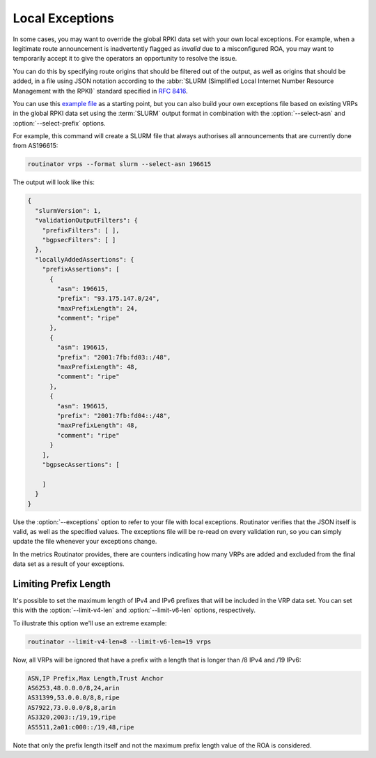 Local Exceptions
================

In some cases, you may want to override the global RPKI data set with your
own local exceptions. For example, when a legitimate route announcement is
inadvertently flagged as *invalid* due to a misconfigured ROA, you may want
to temporarily accept it to give the operators an opportunity to resolve the
issue.

You can do this by specifying route origins that should be filtered out of
the output, as well as origins that should be added, in a file using JSON
notation according to the :abbr:`SLURM (Simplified Local Internet Number
Resource Management with the RPKI)` standard specified in :RFC:`8416`.

You can use this `example file
<https://github.com/NLnetLabs/rpki-rs/blob/main/test-data/slurm/full.json>`_
as a starting point, but you can also build your own exceptions file based on
existing VRPs in the global RPKI data set using the :term:`SLURM` output
format in combination with the :option:`--select-asn` and
:option:`--select-prefix` options. 

.. seealso:: 
  
    - :doc:`interactive`

For example, this command will create a SLURM file that always authorises all
announcements that are currently done from AS196615:

.. code-block:: text

    routinator vrps --format slurm --select-asn 196615

The output will look like this:

.. code-block:: json

    {
      "slurmVersion": 1,
      "validationOutputFilters": {
        "prefixFilters": [ ],
        "bgpsecFilters": [ ]
      },
      "locallyAddedAssertions": {
        "prefixAssertions": [
          {
            "asn": 196615,
            "prefix": "93.175.147.0/24",
            "maxPrefixLength": 24,
            "comment": "ripe"
          },
          {
            "asn": 196615,
            "prefix": "2001:7fb:fd03::/48",
            "maxPrefixLength": 48,
            "comment": "ripe"
          },
          {
            "asn": 196615,
            "prefix": "2001:7fb:fd04::/48",
            "maxPrefixLength": 48,
            "comment": "ripe"
          }
        ],
        "bgpsecAssertions": [

        ]
      }
    }

Use the :option:`--exceptions` option to refer to your file with local
exceptions. Routinator verifies that the JSON itself is valid, as well as the
specified values. The exceptions file will be re-read on every validation
run, so you can simply update the file whenever your exceptions change. 

In the metrics Routinator provides, there are counters indicating how many
VRPs are added and excluded from the final data set as a result of your
exceptions. 

Limiting Prefix Length
----------------------

It's possible to set the maximum length of IPv4 and IPv6 prefixes that will
be included in the VRP data set. You can set this with the
:option:`--limit-v4-len` and :option:`--limit-v6-len` options, respectively.

To illustrate this option we'll use an extreme example:

.. code-block:: text

    routinator --limit-v4-len=8 --limit-v6-len=19 vrps

Now, all VRPs will be ignored that have a prefix with a length that is longer
than /8 IPv4 and /19 IPv6:

.. code-block:: text

    ASN,IP Prefix,Max Length,Trust Anchor
    AS6253,48.0.0.0/8,24,arin
    AS31399,53.0.0.0/8,8,ripe
    AS7922,73.0.0.0/8,8,arin
    AS3320,2003::/19,19,ripe
    AS5511,2a01:c000::/19,48,ripe

Note that only the prefix length itself and not the maximum prefix length
value of the ROA is considered.

.. versionadded:: 0.12.0
